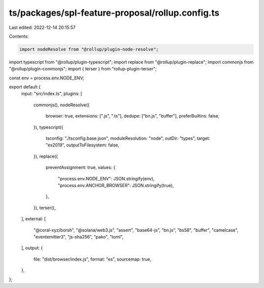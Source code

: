 ts/packages/spl-feature-proposal/rollup.config.ts
=================================================

Last edited: 2022-12-14 20:15:57

Contents:

.. code-block:: ts

    import nodeResolve from "@rollup/plugin-node-resolve";
import typescript from "@rollup/plugin-typescript";
import replace from "@rollup/plugin-replace";
import commonjs from "@rollup/plugin-commonjs";
import { terser } from "rollup-plugin-terser";

const env = process.env.NODE_ENV;

export default {
  input: "src/index.ts",
  plugins: [
    commonjs(),
    nodeResolve({
      browser: true,
      extensions: [".js", ".ts"],
      dedupe: ["bn.js", "buffer"],
      preferBuiltins: false,
    }),
    typescript({
      tsconfig: "./tsconfig.base.json",
      moduleResolution: "node",
      outDir: "types",
      target: "es2019",
      outputToFilesystem: false,
    }),
    replace({
      preventAssignment: true,
      values: {
        "process.env.NODE_ENV": JSON.stringify(env),
        "process.env.ANCHOR_BROWSER": JSON.stringify(true),
      },
    }),
    terser(),
  ],
  external: [
    "@coral-xyz/borsh",
    "@solana/web3.js",
    "assert",
    "base64-js",
    "bn.js",
    "bs58",
    "buffer",
    "camelcase",
    "eventemitter3",
    "js-sha256",
    "pako",
    "toml",
  ],
  output: {
    file: "dist/browser/index.js",
    format: "es",
    sourcemap: true,
  },
};


